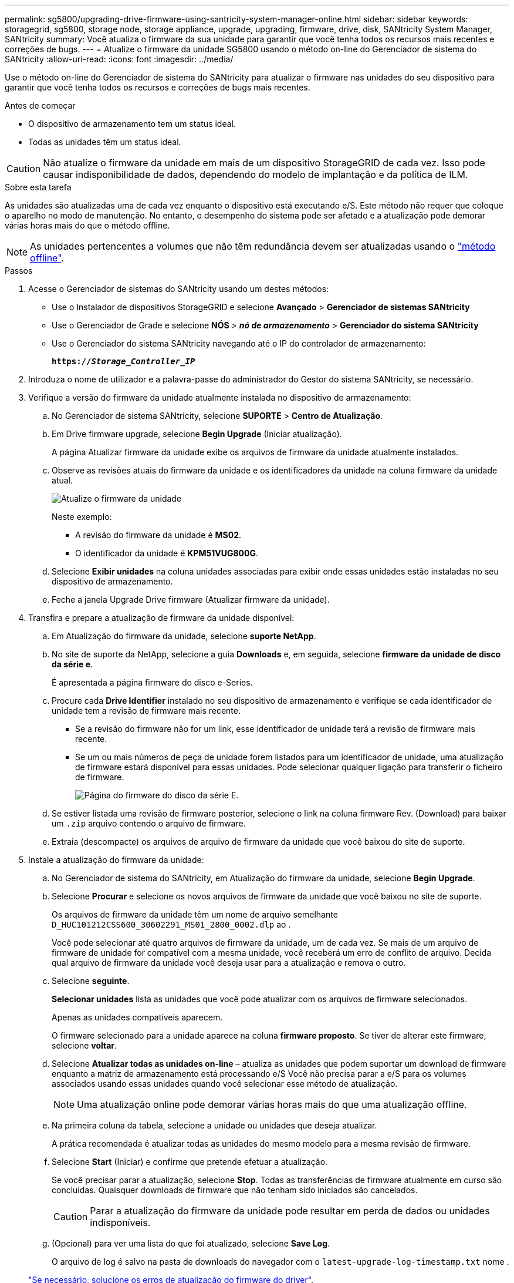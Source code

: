 ---
permalink: sg5800/upgrading-drive-firmware-using-santricity-system-manager-online.html 
sidebar: sidebar 
keywords: storagegrid, sg5800, storage node, storage appliance, upgrade, upgrading, firmware, drive, disk, SANtricity System Manager, SANtricity 
summary: Você atualiza o firmware da sua unidade para garantir que você tenha todos os recursos mais recentes e correções de bugs. 
---
= Atualize o firmware da unidade SG5800 usando o método on-line do Gerenciador de sistema do SANtricity
:allow-uri-read: 
:icons: font
:imagesdir: ../media/


[role="lead"]
Use o método on-line do Gerenciador de sistema do SANtricity para atualizar o firmware nas unidades do seu dispositivo para garantir que você tenha todos os recursos e correções de bugs mais recentes.

.Antes de começar
* O dispositivo de armazenamento tem um status ideal.
* Todas as unidades têm um status ideal.



CAUTION: Não atualize o firmware da unidade em mais de um dispositivo StorageGRID de cada vez. Isso pode causar indisponibilidade de dados, dependendo do modelo de implantação e da política de ILM.

.Sobre esta tarefa
As unidades são atualizadas uma de cada vez enquanto o dispositivo está executando e/S. Este método não requer que coloque o aparelho no modo de manutenção. No entanto, o desempenho do sistema pode ser afetado e a atualização pode demorar várias horas mais do que o método offline.

[NOTE]
====
As unidades pertencentes a volumes que não têm redundância devem ser atualizadas usando o link:upgrading-drive-firmware-using-santricity-system-manager-offline.html["método offline"].

====
.Passos
. Acesse o Gerenciador de sistemas do SANtricity usando um destes métodos:
+
** Use o Instalador de dispositivos StorageGRID e selecione *Avançado* > *Gerenciador de sistemas SANtricity*
** Use o Gerenciador de Grade e selecione *NÓS* > *_nó de armazenamento_* > *Gerenciador do sistema SANtricity*
** Use o Gerenciador do sistema SANtricity navegando até o IP do controlador de armazenamento:
+
`*https://_Storage_Controller_IP_*`



. Introduza o nome de utilizador e a palavra-passe do administrador do Gestor do sistema SANtricity, se necessário.
. Verifique a versão do firmware da unidade atualmente instalada no dispositivo de armazenamento:
+
.. No Gerenciador de sistema SANtricity, selecione *SUPORTE* > *Centro de Atualização*.
.. Em Drive firmware upgrade, selecione *Begin Upgrade* (Iniciar atualização).
+
A página Atualizar firmware da unidade exibe os arquivos de firmware da unidade atualmente instalados.

.. Observe as revisões atuais do firmware da unidade e os identificadores da unidade na coluna firmware da unidade atual.
+
image::../media/storagegrid_update_drive_firmware.png[Atualize o firmware da unidade]

+
Neste exemplo:

+
*** A revisão do firmware da unidade é *MS02*.
*** O identificador da unidade é *KPM51VUG800G*.


.. Selecione *Exibir unidades* na coluna unidades associadas para exibir onde essas unidades estão instaladas no seu dispositivo de armazenamento.
.. Feche a janela Upgrade Drive firmware (Atualizar firmware da unidade).


. Transfira e prepare a atualização de firmware da unidade disponível:
+
.. Em Atualização do firmware da unidade, selecione *suporte NetApp*.
.. No site de suporte da NetApp, selecione a guia *Downloads* e, em seguida, selecione *firmware da unidade de disco da série e*.
+
É apresentada a página firmware do disco e-Series.

.. Procure cada *Drive Identifier* instalado no seu dispositivo de armazenamento e verifique se cada identificador de unidade tem a revisão de firmware mais recente.
+
*** Se a revisão do firmware não for um link, esse identificador de unidade terá a revisão de firmware mais recente.
*** Se um ou mais números de peça de unidade forem listados para um identificador de unidade, uma atualização de firmware estará disponível para essas unidades. Pode selecionar qualquer ligação para transferir o ficheiro de firmware.
+
image::../media/storagegrid_drive_firmware_download.png[Página do firmware do disco da série E.]



.. Se estiver listada uma revisão de firmware posterior, selecione o link na coluna firmware Rev. (Download) para baixar um `.zip` arquivo contendo o arquivo de firmware.
.. Extraia (descompacte) os arquivos de arquivo de firmware da unidade que você baixou do site de suporte.


. Instale a atualização do firmware da unidade:
+
.. No Gerenciador de sistema do SANtricity, em Atualização do firmware da unidade, selecione *Begin Upgrade*.
.. Selecione *Procurar* e selecione os novos arquivos de firmware da unidade que você baixou no site de suporte.
+
Os arquivos de firmware da unidade têm um nome de arquivo semelhante `D_HUC101212CSS600_30602291_MS01_2800_0002.dlp` ao .

+
Você pode selecionar até quatro arquivos de firmware da unidade, um de cada vez. Se mais de um arquivo de firmware de unidade for compatível com a mesma unidade, você receberá um erro de conflito de arquivo. Decida qual arquivo de firmware da unidade você deseja usar para a atualização e remova o outro.

.. Selecione *seguinte*.
+
*Selecionar unidades* lista as unidades que você pode atualizar com os arquivos de firmware selecionados.

+
Apenas as unidades compatíveis aparecem.

+
O firmware selecionado para a unidade aparece na coluna *firmware proposto*. Se tiver de alterar este firmware, selecione *voltar*.

.. Selecione *Atualizar todas as unidades on-line* – atualiza as unidades que podem suportar um download de firmware enquanto a matriz de armazenamento está processando e/S Você não precisa parar a e/S para os volumes associados usando essas unidades quando você selecionar esse método de atualização.
+

NOTE: Uma atualização online pode demorar várias horas mais do que uma atualização offline.

.. Na primeira coluna da tabela, selecione a unidade ou unidades que deseja atualizar.
+
A prática recomendada é atualizar todas as unidades do mesmo modelo para a mesma revisão de firmware.

.. Selecione *Start* (Iniciar) e confirme que pretende efetuar a atualização.
+
Se você precisar parar a atualização, selecione *Stop*. Todas as transferências de firmware atualmente em curso são concluídas. Quaisquer downloads de firmware que não tenham sido iniciados são cancelados.

+

CAUTION: Parar a atualização do firmware da unidade pode resultar em perda de dados ou unidades indisponíveis.

.. (Opcional) para ver uma lista do que foi atualizado, selecione *Save Log*.
+
O arquivo de log é salvo na pasta de downloads do navegador com o `latest-upgrade-log-timestamp.txt` nome .

+
link:troubleshoot-upgrading-drive-firmware-using-santricity-system-manager.html["Se necessário, solucione os erros de atualização do firmware do driver"].





